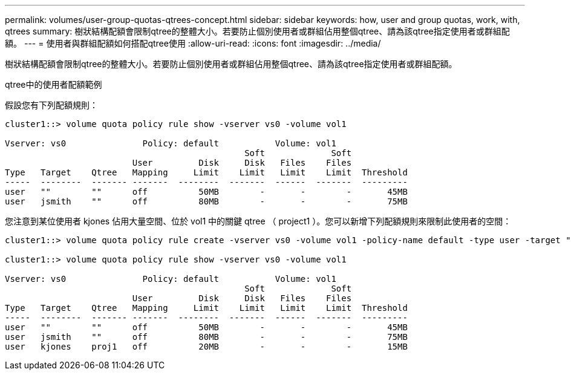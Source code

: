 ---
permalink: volumes/user-group-quotas-qtrees-concept.html 
sidebar: sidebar 
keywords: how, user and group quotas, work, with, qtrees 
summary: 樹狀結構配額會限制qtree的整體大小。若要防止個別使用者或群組佔用整個qtree、請為該qtree指定使用者或群組配額。 
---
= 使用者與群組配額如何搭配qtree使用
:allow-uri-read: 
:icons: font
:imagesdir: ../media/


[role="lead"]
樹狀結構配額會限制qtree的整體大小。若要防止個別使用者或群組佔用整個qtree、請為該qtree指定使用者或群組配額。

.qtree中的使用者配額範例
假設您有下列配額規則：

[listing]
----
cluster1::> volume quota policy rule show -vserver vs0 -volume vol1

Vserver: vs0               Policy: default           Volume: vol1
                                               Soft             Soft
                         User         Disk     Disk   Files    Files
Type   Target    Qtree   Mapping     Limit    Limit   Limit    Limit  Threshold
-----  --------  ------- -------  --------  -------  ------  -------  ---------
user   ""        ""      off          50MB        -       -        -       45MB
user   jsmith    ""      off          80MB        -       -        -       75MB
----
您注意到某位使用者 kjones 佔用大量空間、位於 vol1 中的關鍵 qtree （ project1 ）。您可以新增下列配額規則來限制此使用者的空間：

[listing]
----
cluster1::> volume quota policy rule create -vserver vs0 -volume vol1 -policy-name default -type user -target "kjones" -qtree "proj1" -disk-limit 20m -threshold 15m

cluster1::> volume quota policy rule show -vserver vs0 -volume vol1

Vserver: vs0               Policy: default           Volume: vol1
                                               Soft             Soft
                         User         Disk     Disk   Files    Files
Type   Target    Qtree   Mapping     Limit    Limit   Limit    Limit  Threshold
-----  --------  ------- -------  --------  -------  ------  -------  ---------
user   ""        ""      off          50MB        -       -        -       45MB
user   jsmith    ""      off          80MB        -       -        -       75MB
user   kjones    proj1   off          20MB        -       -        -       15MB
----
